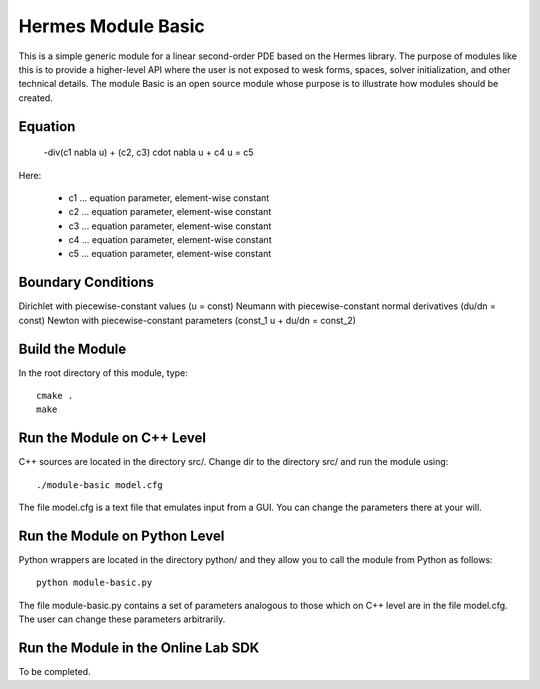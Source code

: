 Hermes Module Basic
===================

This is a simple generic module for a linear second-order PDE based on the Hermes 
library. The purpose of modules like this is to provide a higher-level API where 
the user is not exposed to wesk forms, spaces, solver initialization, and other 
technical details. The module Basic is an open source module whose purpose is to 
illustrate how modules should be created.

Equation
--------

 -div(c1 \nabla u) + (c2, c3) \cdot \nabla u + c4 u = c5 

Here:

 * c1 ... equation parameter, element-wise constant
 * c2 ... equation parameter, element-wise constant
 * c3 ... equation parameter, element-wise constant
 * c4 ... equation parameter, element-wise constant
 * c5 ... equation parameter, element-wise constant

Boundary Conditions
-------------------

Dirichlet with piecewise-constant values (u = const)
Neumann with piecewise-constant normal derivatives (du/dn = const)
Newton with piecewise-constant parameters (const_1 u + du/dn = const_2)

Build the Module
----------------

In the root directory of this module, type::

    cmake .
    make

Run the Module on C++ Level
---------------------------

C++ sources are located in the directory src/. Change dir to the directory 
src/ and run the module using::

    ./module-basic model.cfg

The file model.cfg is a text file that emulates input from a GUI. You can 
change the parameters there at your will.


Run the Module on Python Level
------------------------------

Python wrappers are located in the directory python/ and they allow you 
to call the module from Python as follows::

    python module-basic.py

The file module-basic.py contains a set of parameters analogous to those
which on C++ level are in the file model.cfg. The user can change these
parameters arbitrarily. 

Run the Module in the Online Lab SDK
------------------------------------

To be completed.
